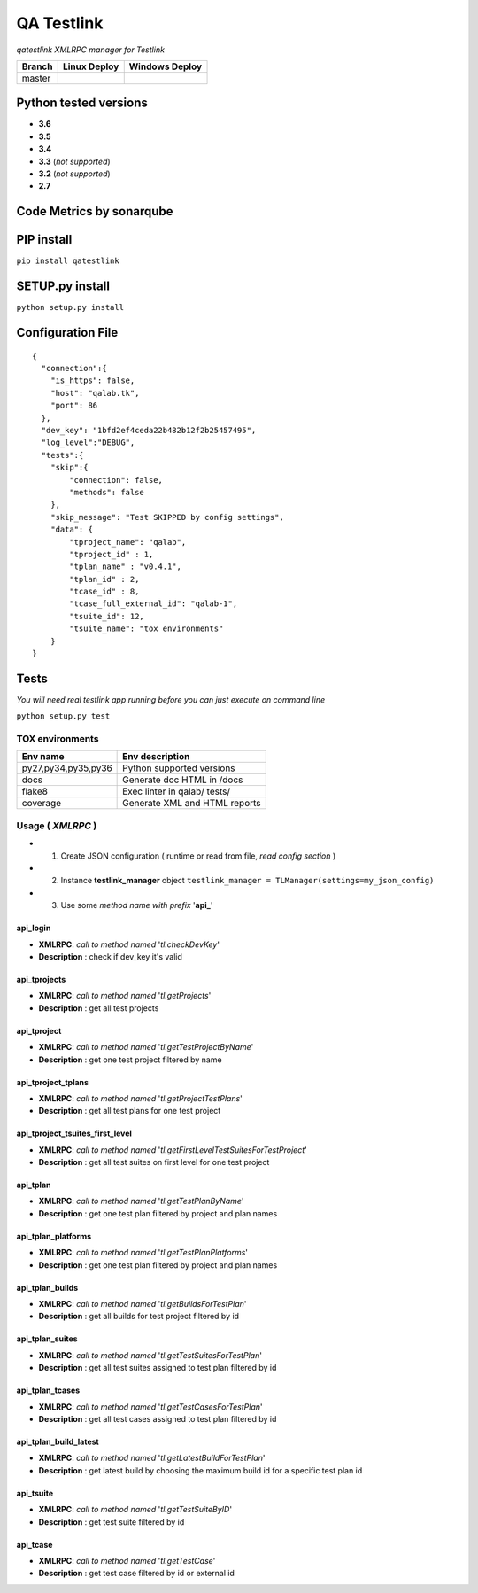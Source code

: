 
QA Testlink
===========

*qatestlink XMLRPC manager for Testlink*



.. image:: https://img.shields.io/github/issues/netzulo/qatestlink.svg
  :alt: Issues on Github
  :target: https://github.com/netzulo/qatestlink/issues

.. image:: https://img.shields.io/github/issues-pr/netzulo/qatestlink.svg
  :alt: Pull Request opened on Github
  :target: https://github.com/netzulo/qatestlink/issues

.. image:: https://img.shields.io/github/release/netzulo/qatestlink.svg
  :alt: Release version on Github
  :target: https://github.com/netzulo/qatestlink/releases/latest

.. image:: https://img.shields.io/github/release-date/netzulo/qatestlink.svg
  :alt: Release date on Github
  :target: https://github.com/netzulo/qatestlink/releases/latest

+------------------------+-------------------------------------------------------------------------+--------------------------------------------------------------------------------------------------+
|  Branch                |  Linux Deploy                                                           |  Windows Deploy                                                                                  |
+========================+=========================================================================+==================================================================================================+
|  master                |  .. image:: https://travis-ci.org/netzulo/qatestlink.svg?branch=master  |  .. image:: https://ci.appveyor.com/api/projects/status/7low4kw7qa6a5vem/branch/master?svg=true  |
+------------------------+-------------------------------------------------------------------------+--------------------------------------------------------------------------------------------------+


Python tested versions
----------------------

+  **3.6**
+  **3.5**
+  **3.4**
+  **3.3** (*not supported*)
+  **3.2** (*not supported*)
+  **2.7**


Code Metrics by sonarqube
----------------------------

.. image:: http://qalab.tk:82/api/badges/gate?key=qatestlink
  :alt: Quality Gate
  :target: http://qalab.tk:82/api/badges/gate?key=qatestlink
.. image:: http://qalab.tk:82/api/badges/measure?key=qatestlink&metric=lines
  :alt: Lines
  :target: http://qalab.tk:82/api/badges/gate?key=qatestlink
.. image:: http://qalab.tk:82/api/badges/measure?key=qatestlink&metric=bugs
  :alt: Bugs
  :target: http://qalab.tk:82/api/badges/gate?key=qatestlink
.. image:: http://qalab.tk:82/api/badges/measure?key=qatestlink&metric=vulnerabilities
  :alt: Vulnerabilities
  :target: http://qalab.tk:82/api/badges/gate?key=qatestlink
.. image:: http://qalab.tk:82/api/badges/measure?key=qatestlink&metric=code_smells
  :alt: Code Smells
  :target: http://qalab.tk:82/api/badges/gate?key=qatestlink
.. image:: http://qalab.tk:82/api/badges/measure?key=qatestlink&metric=sqale_debt_ratio
  :alt: Debt ratio
  :target: http://qalab.tk:82/api/badges/gate?key=qatestlink
.. image:: http://qalab.tk:82/api/badges/measure?key=qatestlink&metric=comment_lines_density
  :alt: Comments
  :target: http://qalab.tk:82/api/badges/gate?key=qatestlink


PIP install
-----------

``pip install qatestlink``

SETUP.py install
----------------

``python setup.py install``


Configuration File
------------------

::

    {
      "connection":{
        "is_https": false,
        "host": "qalab.tk",
        "port": 86
      },
      "dev_key": "1bfd2ef4ceda22b482b12f2b25457495",
      "log_level":"DEBUG",
      "tests":{
        "skip":{
            "connection": false,
            "methods": false
        },
        "skip_message": "Test SKIPPED by config settings",
        "data": {
            "tproject_name": "qalab",
            "tproject_id" : 1,
            "tplan_name" : "v0.4.1",
            "tplan_id" : 2,
            "tcase_id" : 8,
            "tcase_full_external_id": "qalab-1",
            "tsuite_id": 12,
            "tsuite_name": "tox environments"
        }
    }


Tests
-----

*You will need real testlink app running before you can just execute on command line*

``python setup.py test``


TOX environments
****************

+---------------------+--------------------------------+
| Env name            | Env description                |
+=====================+================================+
| py27,py34,py35,py36 | Python supported versions      |
+---------------------+--------------------------------+
| docs                | Generate doc HTML in /docs     |
+---------------------+--------------------------------+
| flake8              | Exec linter in qalab/ tests/   |
+---------------------+--------------------------------+
| coverage            | Generate XML and HTML reports  |
+---------------------+--------------------------------+


Usage ( *XMLRPC* )
**********************************

+ 1. Create JSON configuration ( runtime or read from file, *read config section* )
+ 2. Instance **testlink_manager** object ``testlink_manager = TLManager(settings=my_json_config)``
+ 3. Use some *method name with prefix* '**api_**'

**api_login**
+++++++++++++

* **XMLRPC**: *call to method named* '*tl.checkDevKey*'
* **Description** : check if dev_key it's valid

**api_tprojects** 
+++++++++++++++++

* **XMLRPC**: *call to method named* '*tl.getProjects*'
* **Description** : get all test projects


**api_tproject**
+++++++++++++++++

* **XMLRPC**: *call to method named* '*tl.getTestProjectByName*'
* **Description** : get one test project filtered by name

**api_tproject_tplans** 
+++++++++++++++++++++++

* **XMLRPC**: *call to method named* '*tl.getProjectTestPlans*'
* **Description** : get all test plans for one test project

**api_tproject_tsuites_first_level**
++++++++++++++++++++++++++++++++++++

* **XMLRPC**: *call to method named* '*tl.getFirstLevelTestSuitesForTestProject*'
* **Description** : get all test suites on first level for one test project

**api_tplan**
+++++++++++++

* **XMLRPC**: *call to method named* '*tl.getTestPlanByName*'
* **Description** : get one test plan filtered by project and plan names

**api_tplan_platforms**
+++++++++++++++++++++++

* **XMLRPC**: *call to method named* '*tl.getTestPlanPlatforms*'
* **Description** : get one test plan filtered by project and plan names

**api_tplan_builds**
+++++++++++++++++++++++

* **XMLRPC**: *call to method named* '*tl.getBuildsForTestPlan*'
* **Description** : get all builds for test project filtered by id

**api_tplan_suites**
+++++++++++++++++++++++

* **XMLRPC**: *call to method named* '*tl.getTestSuitesForTestPlan*'
* **Description** : get all test suites assigned to test plan filtered by id

**api_tplan_tcases**
+++++++++++++++++++++++

* **XMLRPC**: *call to method named* '*tl.getTestCasesForTestPlan*'
* **Description** : get all test cases assigned to test plan filtered by id

**api_tplan_build_latest**
+++++++++++++++++++++++

* **XMLRPC**: *call to method named* '*tl.getLatestBuildForTestPlan*'
* **Description** : get latest build by choosing the maximum build id for a specific test plan id

**api_tsuite**
+++++++++++++++++++++++

* **XMLRPC**: *call to method named* '*tl.getTestSuiteByID*'
* **Description** : get test suite filtered by id

**api_tcase**
+++++++++++++++++++++++

* **XMLRPC**: *call to method named* '*tl.getTestCase*'
* **Description** : get test case filtered by id or external id
